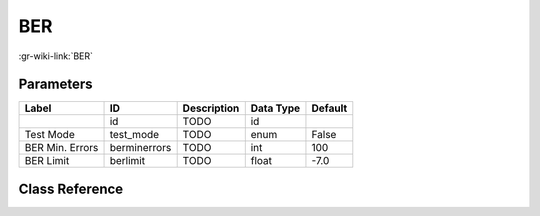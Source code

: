 ---
BER
---

:gr-wiki-link:`BER`

Parameters
**********

+-------------------------+-------------------------+-------------------------+-------------------------+-------------------------+
|Label                    |ID                       |Description              |Data Type                |Default                  |
+=========================+=========================+=========================+=========================+=========================+
|                         |id                       |TODO                     |id                       |                         |
+-------------------------+-------------------------+-------------------------+-------------------------+-------------------------+
|Test Mode                |test_mode                |TODO                     |enum                     |False                    |
+-------------------------+-------------------------+-------------------------+-------------------------+-------------------------+
|BER Min. Errors          |berminerrors             |TODO                     |int                      |100                      |
+-------------------------+-------------------------+-------------------------+-------------------------+-------------------------+
|BER Limit                |berlimit                 |TODO                     |float                    |-7.0                     |
+-------------------------+-------------------------+-------------------------+-------------------------+-------------------------+

Class Reference
*******************

.. tabs::

   .. group-tab:: Python
      TODO

   .. group-tab:: C++

      .. doxygengroup:: block_fec_ber
         :content-only:
         :undoc-members:
         :private-members:
         :members:

